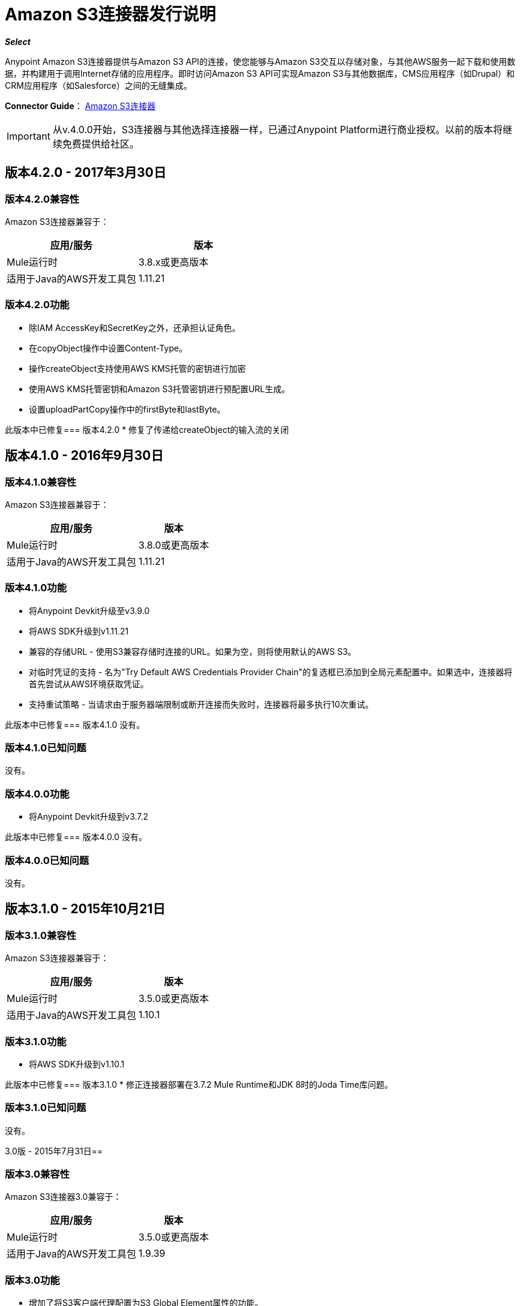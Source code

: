 =  Amazon S3连接器发行说明
:keywords: release notes, amazon s3, s3, connector

*_Select_*

Anypoint Amazon S3连接器提供与Amazon S3 API的连接，使您能够与Amazon S3交互以存储对象，与其他AWS服务一起下载和使用数据，并构建用于调用Internet存储的应用程序。即时访问Amazon S3 API可实现Amazon S3与其他数据库，CMS应用程序（如Drupal）和CRM应用程序（如Salesforce）之间的无缝集成。

*Connector Guide*： link:/mule-user-guide/v/3.8/amazon-s3-connector[Amazon S3连接器]

[IMPORTANT]
从v.4.0.0开始，S3连接器与其他选择连接器一样，已通过Anypoint Platform进行商业授权。以前的版本将继续免费提供给社区。

== 版本4.2.0  -  2017年3月30日

=== 版本4.2.0兼容性

Amazon S3连接器兼容于：

[width="100%",cols="50a,50a",options="header"]
|===
|应用/服务|版本
| Mule运行时| 3.8.x或更高版本
|适用于Java的AWS开发工具包	| 1.11.21
|===

=== 版本4.2.0功能
* 除IAM AccessKey和SecretKey之外，还承担认证角色。
* 在copyObject操作中设置Content-Type。
* 操作createObject支持使用AWS KMS托管的密钥进行加密
* 使用AWS KMS托管密钥和Amazon S3托管密钥进行预配置URL生成。
* 设置uploadPartCopy操作中的firstByte和lastByte。

此版本中已修复=== 版本4.2.0
* 修复了传递给createObject的输入流的关闭



== 版本4.1.0  -  2016年9月30日

=== 版本4.1.0兼容性

Amazon S3连接器兼容于：

[%header%autowidth.spread]
|===
|应用/服务|版本
| Mule运行时| 3.8.0或更高版本
|适用于Java的AWS开发工具包	| 1.11.21
|===

=== 版本4.1.0功能
* 将Anypoint Devkit升级至v3.9.0
* 将AWS SDK升级到v1.11.21
* 兼容的存储URL  - 使用S3兼容存储时连接的URL。如果为空，则将使用默认的AWS S3。
* 对临时凭证的支持 - 名为"Try Default AWS Credentials Provider Chain"的复选框已添加到全局元素配置中。如果选中，连接器将首先尝试从AWS环境获取凭证。
* 支持重试策略 - 当请求由于服务器端限制或断开连接而失败时，连接器将最多执行10次重试。


此版本中已修复=== 版本4.1.0
没有。

=== 版本4.1.0已知问题
没有。

=== 版本4.0.0功能
* 将Anypoint Devkit升级到v3.7.2

此版本中已修复=== 版本4.0.0
没有。

=== 版本4.0.0已知问题
没有。

== 版本3.1.0  -  2015年10月21日

=== 版本3.1.0兼容性

Amazon S3连接器兼容于：

[%header%autowidth.spread]
|===
|应用/服务|版本
| Mule运行时| 3.5.0或更高版本
|适用于Java的AWS开发工具包	| 1.10.1
|===

=== 版本3.1.0功能
* 将AWS SDK升级到v1.10.1

此版本中已修复=== 版本3.1.0
* 修正连接器部署在3.7.2 Mule Runtime和JDK 8时的Joda Time库问题。

=== 版本3.1.0已知问题
没有。

3.0版 -  2015年7月31日== 

=== 版本3.0兼容性

Amazon S3连接器3.0兼容于：

[%header%autowidth.spread]
|===
|应用/服务|版本
| Mule运行时| 3.5.0或更高版本
|适用于Java的AWS开发工具包	| 1.9.39
|===

=== 版本3.0功能

* 增加了将S3客户端代理配置为S3 Global Element属性的功能。
* 添加了以下新操作：
** 中止分段上传
** 完成分段上传
** 删除桶交叉原点配置
** 删除存储桶生命周期配置
** 删除存储桶标记配置
** 获取Bucket ACL
** 获取桶交叉原点配置
** 获取存储桶生命周期配置
** 获取Bucket位置
** 获取桶记录配置
** 获取桶通知配置
** 获取桶标记配置
** 获取对象ACL
** 启动分段上传
** 列出分段上传
** 列出下一批对象
** 列出下一批版本
** 列出零件
** 设置Bucket ACL
** 设置桶交叉原点配置
** 设置存储桶生命周期配置
** 设置桶记录配置
** 设置分组通知配置
** 设置桶标记配置
** 设置对象ACL
** 上传部分
** 上传零件副本
* 重命名以下操作：
** 列出List版本的对象版本
** 将存储桶版本控制状态设置为“存储桶版本控制配置”
* 删除了以下操作：
** 创建对象URI

此版本中已修复=== 版本3.0

没有。

=== 版本3.0已知问题

没有。

== 版本2.8.3  -  2015年4月10日

=== 版本2.8.3兼容性

Amazon S3 Connector 2.8.3兼容于：

[%header%autowidth.spread]
|===
|应用/服务|版本
| Mule Runtime  | 3.5.x或更高版本
| Amazon S3 API  | AWS-JAVA-SDK-1.7.13
|===

=== 版本2.8.3特性和功能

* 将Anypoint Connector DevKit升级到版本3.5.2及更高版本。

=== 版本2.8.3已在此版本中修复

* 增加了对3.6.1及更高版本Mule Runtime版本的支持。

=== 版本2.8.3已知问题
没有。

== 版本2.8.2  -  2014年9月2日

* 将Anypoint Connector DevKit更新至版本3.5.1。
* 将AWS Java SDK更新至版本1.7.13。
* 更新了演示项目以支持Anypoint Studio版本3.5.1。

== 另请参阅

* 了解如何在Anypoint Studio中 link:/mule-user-guide/v/3.8/installing-connectors[安装和配置Anypoint连接器]。
* 访问MuleSoft的 link:http://forums.mulesoft.com[论坛]提出问题，并从Mule广泛的用户社区获得帮助。
* 要访问MuleSoft的专家支持团队，请https://www.mulesoft.com/support-and-services/mule-esb-support-license-subscription[subscribe]到Mule ESB Enterprise并登录到MuleSoft的{ {0}}。
